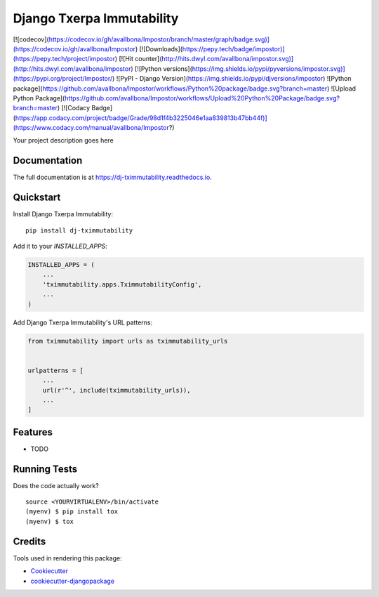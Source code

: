=============================
Django Txerpa Immutability
=============================


[![codecov](https://codecov.io/gh/avallbona/Impostor/branch/master/graph/badge.svg)](https://codecov.io/gh/avallbona/Impostor)
[![Downloads](https://pepy.tech/badge/impostor)](https://pepy.tech/project/impostor)
[![Hit counter](http://hits.dwyl.com/avallbona/impostor.svg)](http://hits.dwyl.com/avallbona/impostor)
[![Python versions](https://img.shields.io/pypi/pyversions/impostor.svg)](https://pypi.org/project/Impostor/)
![PyPI - Django Version](https://img.shields.io/pypi/djversions/impostor)
![Python package](https://github.com/avallbona/Impostor/workflows/Python%20package/badge.svg?branch=master)
![Upload Python Package](https://github.com/avallbona/Impostor/workflows/Upload%20Python%20Package/badge.svg?branch=master)
[![Codacy Badge](https://app.codacy.com/project/badge/Grade/98d1f4b3225046e1aa839813b47bb44f)](https://www.codacy.com/manual/avallbona/Impostor?)

.. image:: https://badge.fury.io/py/dj-tximmutability.svg
    :target: https://badge.fury.io/py/dj-tximmutability

.. image:: https://travis-ci.org/marija_milicevic/dj-tximmutability.svg?branch=master
    :target: https://travis-ci.org/marija_milicevic/dj-tximmutability

.. image:: https://img.shields.io/badge/code%20style-black-000000.svg
    :target: https://github.com/psf/black

.. image:: https://codecov.io/gh/marija_milicevic/dj-tximmutability/branch/master/graph/badge.svg
    :target: https://codecov.io/gh/marija_milicevic/dj-tximmutability


Your project description goes here

Documentation
-------------

The full documentation is at https://dj-tximmutability.readthedocs.io.

Quickstart
----------

Install Django Txerpa Immutability::

    pip install dj-tximmutability

Add it to your `INSTALLED_APPS`:

.. code-block:: python

    INSTALLED_APPS = (
        ...
        'tximmutability.apps.TximmutabilityConfig',
        ...
    )

Add Django Txerpa Immutability's URL patterns:

.. code-block:: python

    from tximmutability import urls as tximmutability_urls


    urlpatterns = [
        ...
        url(r'^', include(tximmutability_urls)),
        ...
    ]

Features
--------

* TODO

Running Tests
-------------

Does the code actually work?

::

    source <YOURVIRTUALENV>/bin/activate
    (myenv) $ pip install tox
    (myenv) $ tox

Credits
-------

Tools used in rendering this package:

*  Cookiecutter_
*  `cookiecutter-djangopackage`_

.. _Cookiecutter: https://github.com/audreyr/cookiecutter
.. _`cookiecutter-djangopackage`: https://github.com/pydanny/cookiecutter-djangopackage
